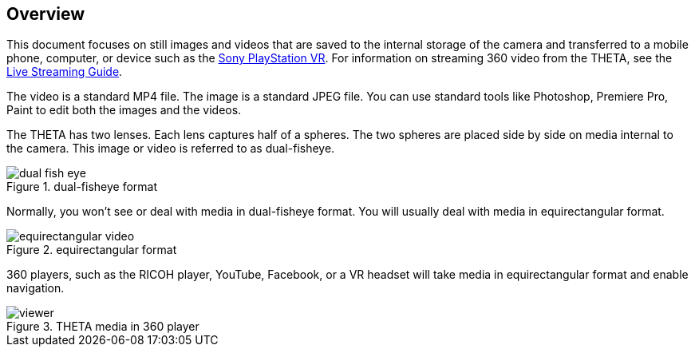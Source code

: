== Overview
This document focuses on still images and videos that are saved to the internal storage
of the camera and transferred to a mobile phone, computer, or device such as
the http://lists.theta360.guide/t/new-sony-playstation-vr-integration-with-ricoh-theta/691?u=codetricity[Sony PlayStation VR].
For information on streaming 360 video from the THETA, see the
http://theta360.guide/community-document/live-streaming.html[Live Streaming Guide].

The video is a standard MP4 file. The image is a standard JPEG file. You can
use standard tools like Photoshop, Premiere Pro, Paint to edit both the
images and the videos.

The THETA has two lenses. Each lens captures half of a spheres. The two
spheres are placed side by side on media internal to the camera. This image
or video is referred to as dual-fisheye.

image::img/overview/dual_fish_eye.png[role="thumb" title="dual-fisheye format"]

Normally, you won't see or deal with media in dual-fisheye format. You will
usually deal with media in equirectangular format.


image::img/overview/equirectangular_video.png[role="thumb" title="equirectangular format"]

360 players, such as the RICOH player, YouTube, Facebook, or a VR headset
will take media in equirectangular format and enable navigation.

image::img/overview/viewer.png[role="thumb" title="THETA media in 360 player"]
